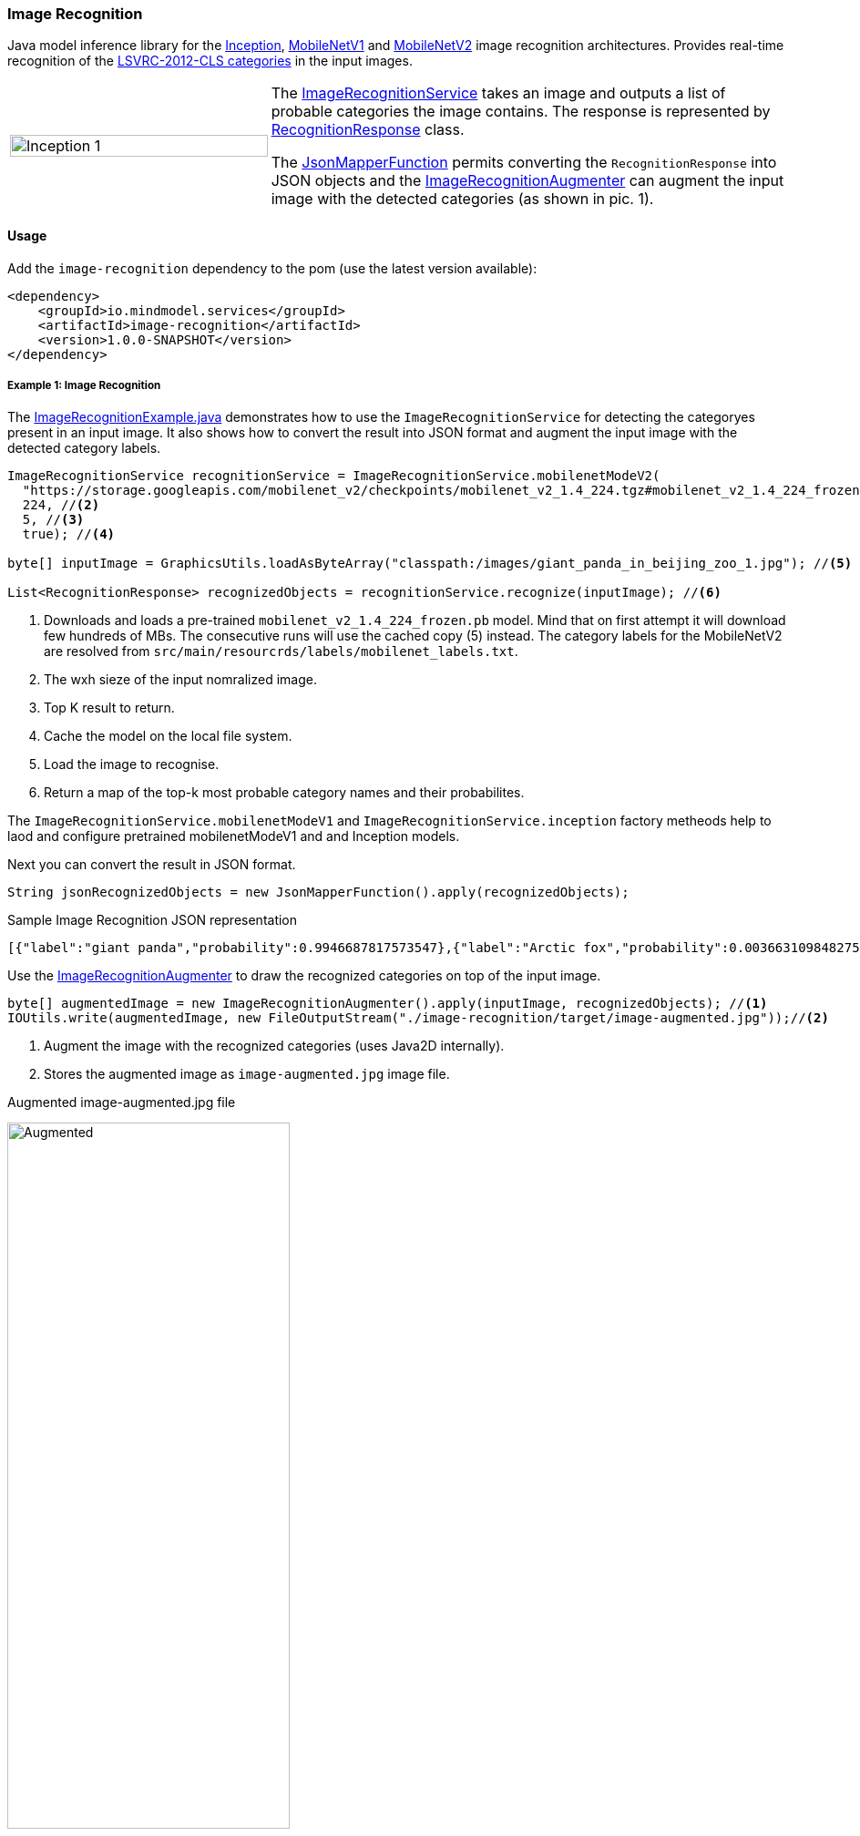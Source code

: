 === Image Recognition

ifdef::env-github[:imagesdir: /src/docs/asciidoc/images/images]
//:imagesdir: /src/docs/asciidoc/images/images
//endif::[]


[.lead]
Java model inference library for the https://github.com/tensorflow/models/tree/master/research/slim#pre-trained-models[Inception], https://github.com/tensorflow/models/blob/master/research/slim/nets/mobilenet_v1.md#pre-trained-models[MobileNetV1] and https://github.com/tensorflow/models/tree/master/research/slim/nets/mobilenet#pretrained-models[MobileNetV2] image recognition architectures.
Provides real-time recognition of the https://dl.bintray.com/big-data/generic/imagenet_comp_graph_label_strings.txt[LSVRC-2012-CLS categories] in the input images.

[cols="1,2", frame=none, grid=none]
|===
| image:{imagesdir}/../image-augmented.jpg[alt=Inception 1, width=100%]
|The https://github.com/tzolov/mind-model-services/blob/master/image-recognition/src/main/java/io/mindmodel/services/image/recognition/ImageRecognitionService.java[ImageRecognitionService] takes an image and outputs a list of probable categories the image contains. The response is represented by https://github.com/tzolov/mind-model-services/blob/master/image-recognition/src/main/java/io/mindmodel/services/image/recognition/RecognitionResponse.java[RecognitionResponse] class.

The https://github.com/tzolov/mind-model-services/blob/master/common/src/main/java/io/mindmodel/services/common/JsonMapperFunction.java[JsonMapperFunction] permits
converting the `RecognitionResponse` into JSON objects and the
https://github.com/tzolov/mind-model-services/blob/master/image-recognition/src/main/java/io/mindmodel/services/image/recognition/ImageRecognitionAugmenter.java[ImageRecognitionAugmenter] can augment the input image with the detected categories (as shown in pic. 1).
|===
==== Usage

Add the `image-recognition` dependency to the pom (use the latest version available):

[source,xml]
----
<dependency>
    <groupId>io.mindmodel.services</groupId>
    <artifactId>image-recognition</artifactId>
    <version>1.0.0-SNAPSHOT</version>
</dependency>
----

===== Example 1: Image Recognition

The https://github.com/tzolov/mind-model-services/blob/master/image-recognition/src/test/java/io/mindmodel/services/image/recognition/ImageRecognitionExample.java[ImageRecognitionExample.java] demonstrates how to use the `ImageRecognitionService` for detecting the categoryes present in an input image. 
It also shows how to convert the result into JSON format and augment the input image with the detected category labels.

[source,java,linenums]
----
ImageRecognitionService recognitionService = ImageRecognitionService.mobilenetModeV2(
  "https://storage.googleapis.com/mobilenet_v2/checkpoints/mobilenet_v2_1.4_224.tgz#mobilenet_v2_1.4_224_frozen.pb", //<1>
  224, //<2>
  5, //<3>
  true); //<4>
 
byte[] inputImage = GraphicsUtils.loadAsByteArray("classpath:/images/giant_panda_in_beijing_zoo_1.jpg"); //<5>

List<RecognitionResponse> recognizedObjects = recognitionService.recognize(inputImage); //<6>
----
<1> Downloads and loads a pre-trained `mobilenet_v2_1.4_224_frozen.pb` model. Mind that on first attempt it will download few hundreds of MBs. The consecutive runs will use the cached copy (5) instead. The category labels for the MobileNetV2 are resolved from `src/main/resourcrds/labels/mobilenet_labels.txt`.
<2> The wxh sieze of the input nomralized image.
<3> Top K result to return.
<4> Cache the model on the local file system.
<5> Load the image to recognise.
<6> Return a map of the top-k most probable category names and their probabilites.

The `ImageRecognitionService.mobilenetModeV1` and `ImageRecognitionService.inception` factory metheods help to laod and configure pretrained mobilenetModeV1 and and Inception models.

Next you can convert the result in JSON format.

[source,java,linenums]
----
String jsonRecognizedObjects = new JsonMapperFunction().apply(recognizedObjects);
----

.Sample Image Recognition JSON representation
[source,json]
----
[{"label":"giant panda","probability":0.9946687817573547},{"label":"Arctic fox","probability":0.0036631098482757807},{"label":"ice bear","probability":3.3782739774324E-4},{"label":"American black bear","probability":2.3452856112271547E-4},{"label":"skunk","probability":1.6454080468975008E-4}]
----

Use the https://github.com/tzolov/mind-model-services/blob/master/image-recognition/src/main/java/io/mindmodel/services/image/recognition/ImageRecognitionAugmenter.java[ImageRecognitionAugmenter]
to draw the recognized categories on top of the input image.

[source,java,linenums]
----
byte[] augmentedImage = new ImageRecognitionAugmenter().apply(inputImage, recognizedObjects); //<1>
IOUtils.write(augmentedImage, new FileOutputStream("./image-recognition/target/image-augmented.jpg"));//<2>
----
<1> Augment the image with the recognized categories (uses Java2D internally).
<2> Stores the augmented image as `image-augmented.jpg` image file.

.Augmented image-augmented.jpg file
image:{imagesdir}/../image-recogniyion-panda-augmented.jpg[alt=Augmented, width=60%]


==== Models
This implementation supports all pretrained https://github.com/tensorflow/models/tree/master/research/slim#pre-trained-models[Inception], https://github.com/tensorflow/models/blob/master/research/slim/nets/mobilenet_v1.md#pre-trained-models[MobileNetV1] and https://github.com/tensorflow/models/tree/master/research/slim/nets/mobilenet#pretrained-models[MobileNetV2] models.
Following URI notation can be used to download any of the models directly from the zoo.

----
http://<zoo model tar.gz url>#<frozen inference graph name.pb>
----

The `<frozen inference graph name.pb>` is the frozen model file name within the archive.


TIP: To speedup the bootstrap performance you may consider extracting the model and caching it
locally. Then you can use the `file://path-to-my-local-copy` URI schema to access it.

NOTE: It is important to use the labels that correspond to the model being used! Table below highlights this mapping.


==== Build

```
$ ./mvnw clean install
```
